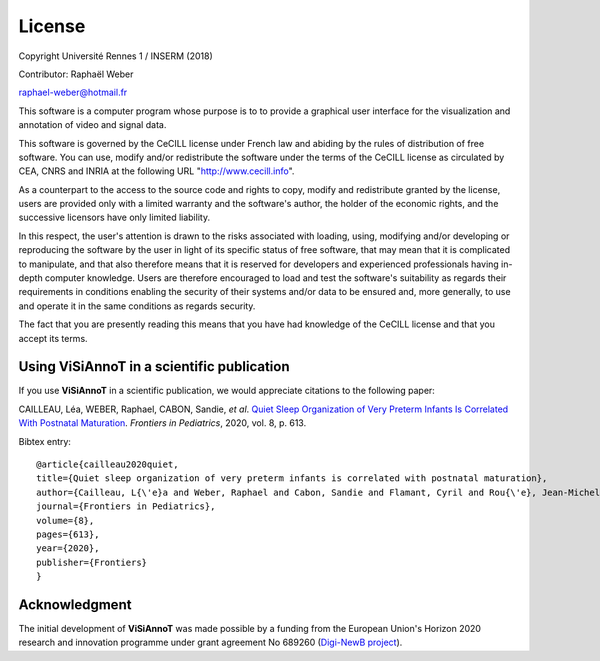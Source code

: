 =======
License
=======
Copyright Université Rennes 1 / INSERM (2018)

Contributor: Raphaël Weber

raphael-weber@hotmail.fr

This software is a computer program whose purpose is to to provide a graphical user interface for the visualization and annotation of video and signal data.

This software is governed by the CeCILL license under French law and abiding by the rules of distribution of free software. You can  use, modify and/or redistribute the software under the terms of the CeCILL license as circulated by CEA, CNRS and INRIA at the following URL "http://www.cecill.info". 

As a counterpart to the access to the source code and rights to copy, modify and redistribute granted by the license, users are provided only with a limited warranty  and the software's author, the holder of the economic rights, and the successive licensors have only limited liability. 

In this respect, the user's attention is drawn to the risks associated with loading, using, modifying and/or developing or reproducing the software by the user in light of its specific status of free software, that may mean that it is complicated to manipulate, and that also therefore means that it is reserved for developers and  experienced professionals having in-depth computer knowledge. Users are therefore encouraged to load and test the software's suitability as regards their requirements in conditions enabling the security of their systems and/or data to be ensured and, more generally, to use and operate it in the same conditions as regards security.

The fact that you are presently reading this means that you have had knowledge of the CeCILL license and that you accept its terms.


Using ViSiAnnoT in a scientific publication
===========================================
If you use **ViSiAnnoT** in a scientific publication, we would appreciate citations to the following paper:

CAILLEAU, Léa, WEBER, Raphael, CABON, Sandie, *et al*. `Quiet Sleep Organization of Very Preterm Infants Is Correlated With Postnatal Maturation <https://www.frontiersin.org/articles/10.3389/fped.2020.559658/full>`_. *Frontiers in Pediatrics*, 2020, vol. 8, p. 613.


Bibtex entry::

	@article{cailleau2020quiet,
  	title={Quiet sleep organization of very preterm infants is correlated with postnatal maturation},
  	author={Cailleau, L{\'e}a and Weber, Raphael and Cabon, Sandie and Flamant, Cyril and Rou{\'e}, Jean-Michel and Favrais, G{\'e}raldine and Gascoin, G{\'e}raldine and Thollot, Aurore and Por{\'e}e, Fabienne and Pladys, Patrick},
  	journal={Frontiers in Pediatrics},
  	volume={8},
  	pages={613},
  	year={2020},
  	publisher={Frontiers}
	}


Acknowledgment
==============
The initial development of **ViSiAnnoT** was made possible by a funding from the European Union's Horizon 2020 research and innovation programme under grant agreement No 689260 (`Digi-NewB project <http://www.digi-newb.eu/>`_).
